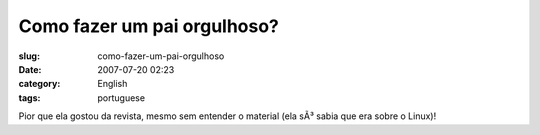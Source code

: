 Como fazer um pai orgulhoso?
############################
:slug: como-fazer-um-pai-orgulhoso
:date: 2007-07-20 02:23
:category: English
:tags: portuguese

|Start them young|

Pior que ela gostou da revista, mesmo sem entender o material (ela sÃ³
sabia que era sobre o Linux)!

.. |Start them young| image:: http://farm2.static.flickr.com/1274/856302434_b0430e50a1.jpg
   :target: http://www.flickr.com/photos/ogmaciel/856302434/
